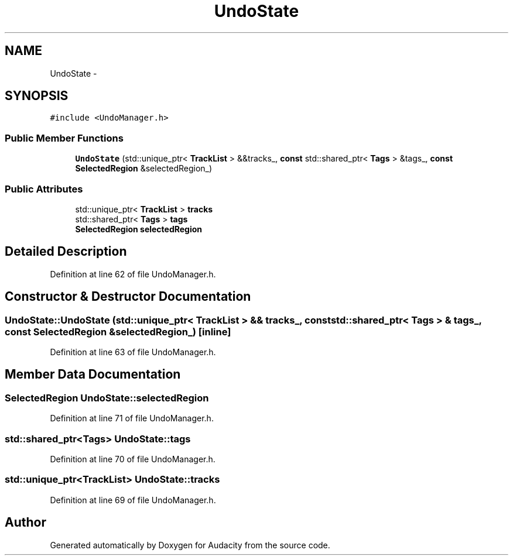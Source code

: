 .TH "UndoState" 3 "Thu Apr 28 2016" "Audacity" \" -*- nroff -*-
.ad l
.nh
.SH NAME
UndoState \- 
.SH SYNOPSIS
.br
.PP
.PP
\fC#include <UndoManager\&.h>\fP
.SS "Public Member Functions"

.in +1c
.ti -1c
.RI "\fBUndoState\fP (std::unique_ptr< \fBTrackList\fP > &&tracks_, \fBconst\fP std::shared_ptr< \fBTags\fP > &tags_, \fBconst\fP \fBSelectedRegion\fP &selectedRegion_)"
.br
.in -1c
.SS "Public Attributes"

.in +1c
.ti -1c
.RI "std::unique_ptr< \fBTrackList\fP > \fBtracks\fP"
.br
.ti -1c
.RI "std::shared_ptr< \fBTags\fP > \fBtags\fP"
.br
.ti -1c
.RI "\fBSelectedRegion\fP \fBselectedRegion\fP"
.br
.in -1c
.SH "Detailed Description"
.PP 
Definition at line 62 of file UndoManager\&.h\&.
.SH "Constructor & Destructor Documentation"
.PP 
.SS "UndoState::UndoState (std::unique_ptr< \fBTrackList\fP > && tracks_, \fBconst\fP std::shared_ptr< \fBTags\fP > & tags_, \fBconst\fP \fBSelectedRegion\fP & selectedRegion_)\fC [inline]\fP"

.PP
Definition at line 63 of file UndoManager\&.h\&.
.SH "Member Data Documentation"
.PP 
.SS "\fBSelectedRegion\fP UndoState::selectedRegion"

.PP
Definition at line 71 of file UndoManager\&.h\&.
.SS "std::shared_ptr<\fBTags\fP> UndoState::tags"

.PP
Definition at line 70 of file UndoManager\&.h\&.
.SS "std::unique_ptr<\fBTrackList\fP> UndoState::tracks"

.PP
Definition at line 69 of file UndoManager\&.h\&.

.SH "Author"
.PP 
Generated automatically by Doxygen for Audacity from the source code\&.
